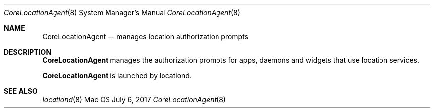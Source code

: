 .Dd July 6, 2017
.Dt CoreLocationAgent 8
.Os Mac OS X
.Sh NAME
.Nm CoreLocationAgent
.Nd manages location authorization prompts
.Sh DESCRIPTION
.Nm
manages the authorization prompts for apps, daemons and widgets that use location services.
.Pp
.Nm
is launched by locationd.
.Sh SEE ALSO
.Xr locationd 8
